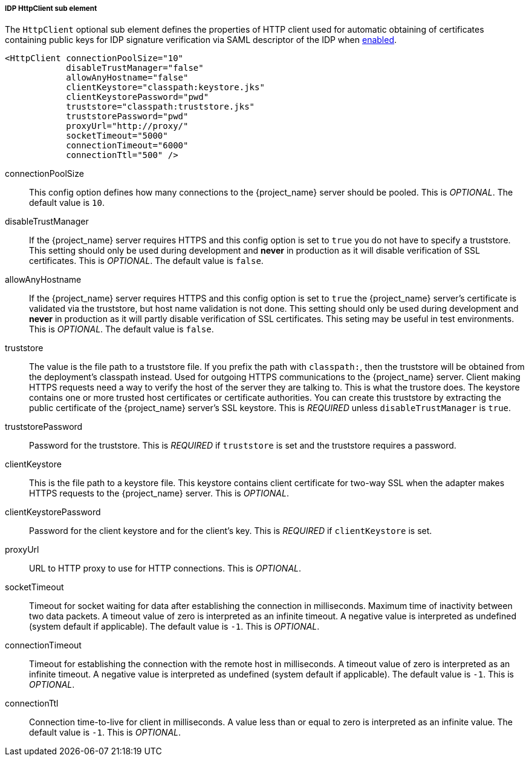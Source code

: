[[_sp-idp-httpclient]]

===== IDP HttpClient sub element

The `HttpClient` optional sub element defines the properties of HTTP client used
for automatic obtaining of certificates containing public keys for IDP signature
verification via SAML descriptor of the IDP when
<<_sp-idp-keys-automatic,enabled>>.

[source,xml]
----
<HttpClient connectionPoolSize="10"
            disableTrustManager="false"
            allowAnyHostname="false"
            clientKeystore="classpath:keystore.jks"
            clientKeystorePassword="pwd"
            truststore="classpath:truststore.jks"
            truststorePassword="pwd"
            proxyUrl="http://proxy/"
            socketTimeout="5000"
            connectionTimeout="6000"
            connectionTtl="500" />
----

connectionPoolSize::
  This config option defines how many connections to the {project_name} server should be pooled.
  This is _OPTIONAL_.
  The default value is `10`.

disableTrustManager::
  If the {project_name} server requires HTTPS and this config option is set to `true` you do not have to specify a truststore.
  This setting should only be used during development and *never* in production as it will disable verification of SSL certificates.
  This is _OPTIONAL_.
  The default value is `false`.

allowAnyHostname::
  If the {project_name} server requires HTTPS and this config option is set to `true`
  the {project_name} server's certificate is validated via the truststore,
  but host name validation is not done.
  This setting should only be used during development and *never* in production
  as it will partly disable verification of SSL certificates.
  This seting may be useful in test environments. This is _OPTIONAL_.
  The default value is `false`.

truststore::
  The value is the file path to a truststore file.
  If you prefix the path with `classpath:`, then the truststore will be obtained from the deployment's classpath instead.
  Used for outgoing HTTPS communications to the {project_name} server.
  Client making HTTPS requests need a way to verify the host of the server they are talking to.
  This is what the trustore does.
  The keystore contains one or more trusted host certificates or certificate authorities.
  You can create this truststore by extracting the public certificate of the {project_name} server's SSL keystore.
  This is _REQUIRED_ unless `disableTrustManager` is `true`.

truststorePassword::
  Password for the truststore.
  This is _REQUIRED_ if `truststore` is set and the truststore requires a password.

clientKeystore::
  This is the file path to a keystore file.
  This keystore contains client certificate for two-way SSL when the adapter makes HTTPS requests to the {project_name} server.
  This is _OPTIONAL_.

clientKeystorePassword::
  Password for the client keystore and for the client's key.
  This is _REQUIRED_ if `clientKeystore` is set.

proxyUrl::
  URL to HTTP proxy to use for HTTP connections.
  This is _OPTIONAL_.

socketTimeout::
  Timeout for socket waiting for data after establishing the connection in milliseconds.
  Maximum time of inactivity between two data packets.
  A timeout value of zero is interpreted as an infinite timeout.
  A negative value is interpreted as undefined (system default if applicable).
  The default value is `-1`.
  This is _OPTIONAL_.

connectionTimeout::
  Timeout for establishing the connection with the remote host in milliseconds.
  A timeout value of zero is interpreted as an infinite timeout.
  A negative value is interpreted as undefined (system default if applicable).
  The default value is `-1`.
  This is _OPTIONAL_.

connectionTtl::
  Connection time-to-live for client in milliseconds.
  A value less than or equal to zero is interpreted as an infinite value.
  The default value is `-1`.
  This is _OPTIONAL_.
